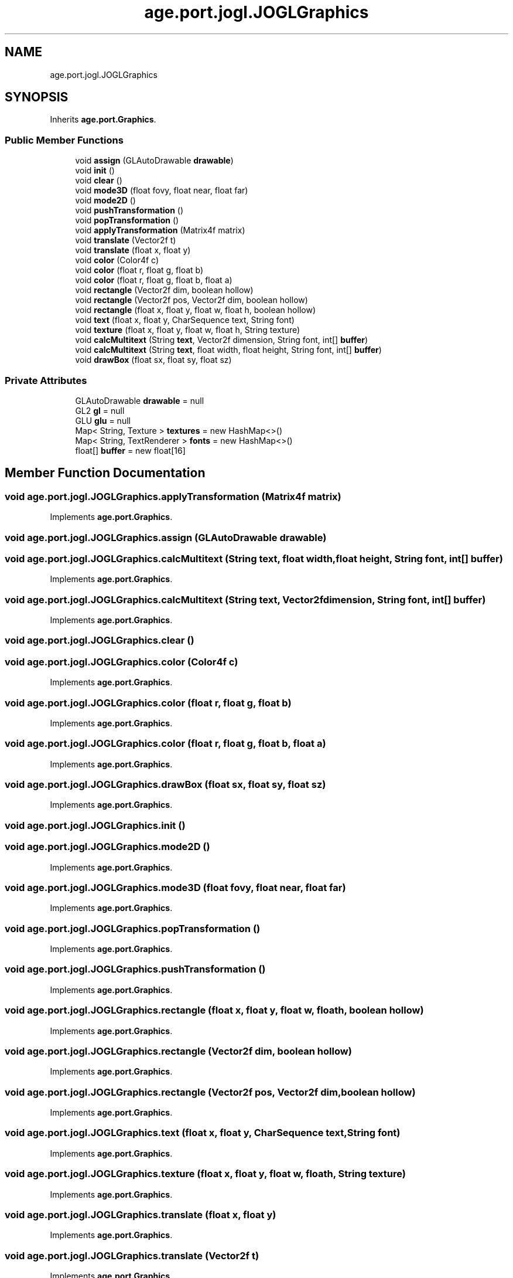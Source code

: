 .TH "age.port.jogl.JOGLGraphics" 3 "Version 1" "ODE Framework" \" -*- nroff -*-
.ad l
.nh
.SH NAME
age.port.jogl.JOGLGraphics
.SH SYNOPSIS
.br
.PP
.PP
Inherits \fBage\&.port\&.Graphics\fP\&.
.SS "Public Member Functions"

.in +1c
.ti -1c
.RI "void \fBassign\fP (GLAutoDrawable \fBdrawable\fP)"
.br
.ti -1c
.RI "void \fBinit\fP ()"
.br
.ti -1c
.RI "void \fBclear\fP ()"
.br
.ti -1c
.RI "void \fBmode3D\fP (float fovy, float near, float far)"
.br
.ti -1c
.RI "void \fBmode2D\fP ()"
.br
.ti -1c
.RI "void \fBpushTransformation\fP ()"
.br
.ti -1c
.RI "void \fBpopTransformation\fP ()"
.br
.ti -1c
.RI "void \fBapplyTransformation\fP (Matrix4f matrix)"
.br
.ti -1c
.RI "void \fBtranslate\fP (Vector2f t)"
.br
.ti -1c
.RI "void \fBtranslate\fP (float x, float y)"
.br
.ti -1c
.RI "void \fBcolor\fP (Color4f c)"
.br
.ti -1c
.RI "void \fBcolor\fP (float r, float g, float b)"
.br
.ti -1c
.RI "void \fBcolor\fP (float r, float g, float b, float a)"
.br
.ti -1c
.RI "void \fBrectangle\fP (Vector2f dim, boolean hollow)"
.br
.ti -1c
.RI "void \fBrectangle\fP (Vector2f pos, Vector2f dim, boolean hollow)"
.br
.ti -1c
.RI "void \fBrectangle\fP (float x, float y, float w, float h, boolean hollow)"
.br
.ti -1c
.RI "void \fBtext\fP (float x, float y, CharSequence text, String font)"
.br
.ti -1c
.RI "void \fBtexture\fP (float x, float y, float w, float h, String texture)"
.br
.ti -1c
.RI "void \fBcalcMultitext\fP (String \fBtext\fP, Vector2f dimension, String font, int[] \fBbuffer\fP)"
.br
.ti -1c
.RI "void \fBcalcMultitext\fP (String \fBtext\fP, float width, float height, String font, int[] \fBbuffer\fP)"
.br
.ti -1c
.RI "void \fBdrawBox\fP (float sx, float sy, float sz)"
.br
.in -1c
.SS "Private Attributes"

.in +1c
.ti -1c
.RI "GLAutoDrawable \fBdrawable\fP = null"
.br
.ti -1c
.RI "GL2 \fBgl\fP = null"
.br
.ti -1c
.RI "GLU \fBglu\fP = null"
.br
.ti -1c
.RI "Map< String, Texture > \fBtextures\fP = new HashMap<>()"
.br
.ti -1c
.RI "Map< String, TextRenderer > \fBfonts\fP = new HashMap<>()"
.br
.ti -1c
.RI "float[] \fBbuffer\fP = new float[16]"
.br
.in -1c
.SH "Member Function Documentation"
.PP 
.SS "void age\&.port\&.jogl\&.JOGLGraphics\&.applyTransformation (Matrix4f matrix)"

.PP
Implements \fBage\&.port\&.Graphics\fP\&.
.SS "void age\&.port\&.jogl\&.JOGLGraphics\&.assign (GLAutoDrawable drawable)"

.SS "void age\&.port\&.jogl\&.JOGLGraphics\&.calcMultitext (String text, float width, float height, String font, int[] buffer)"

.PP
Implements \fBage\&.port\&.Graphics\fP\&.
.SS "void age\&.port\&.jogl\&.JOGLGraphics\&.calcMultitext (String text, Vector2f dimension, String font, int[] buffer)"

.PP
Implements \fBage\&.port\&.Graphics\fP\&.
.SS "void age\&.port\&.jogl\&.JOGLGraphics\&.clear ()"

.SS "void age\&.port\&.jogl\&.JOGLGraphics\&.color (Color4f c)"

.PP
Implements \fBage\&.port\&.Graphics\fP\&.
.SS "void age\&.port\&.jogl\&.JOGLGraphics\&.color (float r, float g, float b)"

.PP
Implements \fBage\&.port\&.Graphics\fP\&.
.SS "void age\&.port\&.jogl\&.JOGLGraphics\&.color (float r, float g, float b, float a)"

.PP
Implements \fBage\&.port\&.Graphics\fP\&.
.SS "void age\&.port\&.jogl\&.JOGLGraphics\&.drawBox (float sx, float sy, float sz)"

.PP
Implements \fBage\&.port\&.Graphics\fP\&.
.SS "void age\&.port\&.jogl\&.JOGLGraphics\&.init ()"

.SS "void age\&.port\&.jogl\&.JOGLGraphics\&.mode2D ()"

.PP
Implements \fBage\&.port\&.Graphics\fP\&.
.SS "void age\&.port\&.jogl\&.JOGLGraphics\&.mode3D (float fovy, float near, float far)"

.PP
Implements \fBage\&.port\&.Graphics\fP\&.
.SS "void age\&.port\&.jogl\&.JOGLGraphics\&.popTransformation ()"

.PP
Implements \fBage\&.port\&.Graphics\fP\&.
.SS "void age\&.port\&.jogl\&.JOGLGraphics\&.pushTransformation ()"

.PP
Implements \fBage\&.port\&.Graphics\fP\&.
.SS "void age\&.port\&.jogl\&.JOGLGraphics\&.rectangle (float x, float y, float w, float h, boolean hollow)"

.PP
Implements \fBage\&.port\&.Graphics\fP\&.
.SS "void age\&.port\&.jogl\&.JOGLGraphics\&.rectangle (Vector2f dim, boolean hollow)"

.PP
Implements \fBage\&.port\&.Graphics\fP\&.
.SS "void age\&.port\&.jogl\&.JOGLGraphics\&.rectangle (Vector2f pos, Vector2f dim, boolean hollow)"

.PP
Implements \fBage\&.port\&.Graphics\fP\&.
.SS "void age\&.port\&.jogl\&.JOGLGraphics\&.text (float x, float y, CharSequence text, String font)"

.PP
Implements \fBage\&.port\&.Graphics\fP\&.
.SS "void age\&.port\&.jogl\&.JOGLGraphics\&.texture (float x, float y, float w, float h, String texture)"

.PP
Implements \fBage\&.port\&.Graphics\fP\&.
.SS "void age\&.port\&.jogl\&.JOGLGraphics\&.translate (float x, float y)"

.PP
Implements \fBage\&.port\&.Graphics\fP\&.
.SS "void age\&.port\&.jogl\&.JOGLGraphics\&.translate (Vector2f t)"

.PP
Implements \fBage\&.port\&.Graphics\fP\&.
.SH "Member Data Documentation"
.PP 
.SS "float [] age\&.port\&.jogl\&.JOGLGraphics\&.buffer = new float[16]\fC [private]\fP"

.SS "GLAutoDrawable age\&.port\&.jogl\&.JOGLGraphics\&.drawable = null\fC [private]\fP"

.SS "Map<String, TextRenderer> age\&.port\&.jogl\&.JOGLGraphics\&.fonts = new HashMap<>()\fC [private]\fP"

.SS "GL2 age\&.port\&.jogl\&.JOGLGraphics\&.gl = null\fC [private]\fP"

.SS "GLU age\&.port\&.jogl\&.JOGLGraphics\&.glu = null\fC [private]\fP"

.SS "Map<String, Texture> age\&.port\&.jogl\&.JOGLGraphics\&.textures = new HashMap<>()\fC [private]\fP"


.SH "Author"
.PP 
Generated automatically by Doxygen for ODE Framework from the source code\&.
